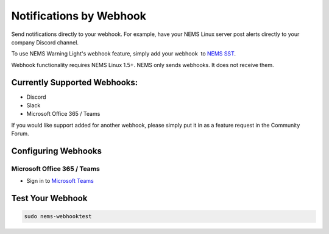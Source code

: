 Notifications by Webhook
========================

.. figure:: ../../img/discord-nems-webhook.png
  :width: 600
  :align: center
  :alt: Webhook Notification

Send notifications directly to your webhook. For example, have
your NEMS Linux server post alerts directly to your company Discord
channel.

To use NEMS Warning Light's webhook feature, simply add your
webhook  to `NEMS SST <https://docs.nemslinux.com/config/nems_sst>`__.

Webhook functionality requires NEMS Linux 1.5+. NEMS only sends
webhooks. It does not receive them.

Currently Supported Webhooks:
-----------------------------

-  Discord
-  Slack
-  Microsoft Office 365 / Teams

If you would like support added for another webhook, please simply put
it in as a feature request in the Community Forum.

Configuring Webhooks
--------------------

Microsoft Office 365 / Teams
~~~~~~~~~~~~~~~~~~~~~~~~~~~~

-  Sign in to `Microsoft Teams <https://teams.microsoft.com/>`__

Test Your Webhook
-----------------
.. code-block:: console

    sudo nems-webhooktest
